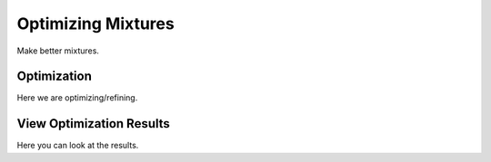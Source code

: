 Optimizing Mixtures
===================

Make better mixtures.


Optimization
------------

Here we are optimizing/refining.


View Optimization Results
-------------------------

Here you can look at the results.
